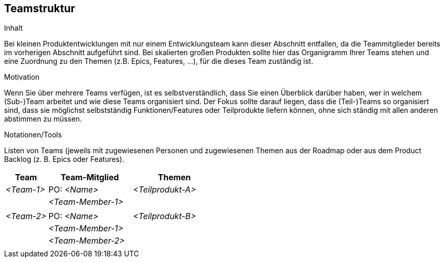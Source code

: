 [[section-Teamstruktur]]
== Teamstruktur

[role="req42help"]
****
.Inhalt
Bei kleinen Produktentwicklungen mit nur einem Entwicklungsteam kann dieser Abschnitt entfallen, da die Teammitglieder bereits im vorherigen Abschnitt aufgeführt sind.  Bei skalierten großen Produkten sollte hier das Organigramm Ihrer Teams stehen und eine Zuordnung zu den Themen (z.B. Epics, Features, ...), für die dieses Team zuständig ist.


.Motivation
Wenn Sie über mehrere Teams verfügen, ist es selbstverständlich, dass Sie einen Überblick darüber haben, wer in welchem (Sub-)Team arbeitet und wie diese Teams organisiert sind. 
Der Fokus sollte darauf liegen, dass die (Teil-)Teams so organisiert sind, dass sie möglichst selbstständig Funktionen/Features oder Teilprodukte liefern können, ohne sich ständig mit allen anderen abstimmen zu müssen. 

.Notationen/Tools
Listen von Teams (jeweils mit zugewiesenen Personen und zugewiesenen Themen aus der Roadmap oder aus dem Product Backlog (z. B. Epics oder Features).

****

[cols="1,2,2" options="header"]
|===
| Team       | Team-Mitglied      | Themen
| _<Team-1>_ | PO: _<Name>_       | _<Teilprodukt-A>_
|            | _<Team-Member-1>_  |  
|            |                    |      
| _<Team-2>_ | PO: _<Name>_       | _<Teilprodukt-B>_ 
|            | _<Team-Member-1>_  |  
|            | _<Team-Member-2>_  |
|           |                     |   
|===
